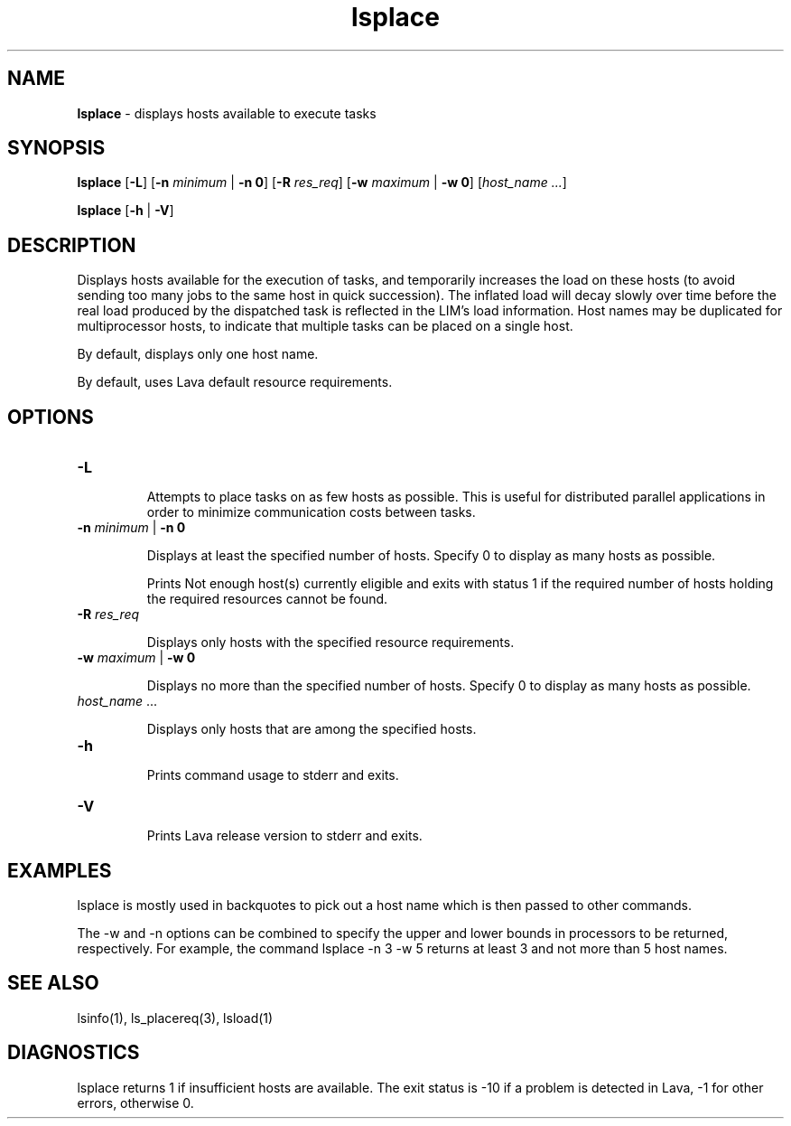 .ds ]W %
.ds ]L
.nh
.TH lsplace 1 "Lava Version 4.2 - June 2001"
.br
.SH NAME
\fBlsplace\fR - displays hosts available to execute tasks 
.SH SYNOPSIS
.BR
.PP
.PP
\fBlsplace\fR [\fB-L\fR] [\fB-n\fR\fB \fR\fIminimum\fR | \fB-n 0\fR] [\fB-R\fR\fB \fR\fIres_req\fR] [\fB-w\fR\fB \fR\fImaximum\fR | \fB-w 0\fR] 
[\fIhost_name\fR\fI ...\fR]
.PP
\fBlsplace\fR [\fB-h\fR | \fB-V\fR] 
.SH DESCRIPTION
.BR
.PP
.PP
\fB\fRDisplays hosts available for the execution of tasks, and temporarily 
increases the load on these hosts (to avoid sending too many jobs to 
the same host in quick succession). The inflated load will decay slowly 
over time before the real load produced by the dispatched task is 
reflected in the LIM's load information. Host names may be duplicated 
for multiprocessor hosts, to indicate that multiple tasks can be placed 
on a single host.
.PP
By default, displays only one host name.
.PP
By default, uses Lava default resource requirements.
.SH OPTIONS
.BR
.PP
.TP 
\fB-L\fR 

.IP
Attempts to place tasks on as few hosts as possible. This is useful for 
distributed parallel applications in order to minimize communication 
costs between tasks.


.TP 
\fB-n \fR\fIminimum\fR | \fB-n 0\fR 

.IP
Displays at least the specified number of hosts. Specify 0 to display as 
many hosts as possible. 

.IP
Prints Not enough host(s) currently eligible and exits with 
status 1 if the required number of hosts holding the required resources 
cannot be found. 


.TP 
\fB-R\fR\fI \fR\fIres_req\fR 

.IP
Displays only hosts with the specified resource requirements.


.TP 
\fB-w\fR\fI \fR\fImaximum\fR | \fB-w 0\fR 

.IP
Displays no more than the specified number of hosts. Specify 0 to 
display as many hosts as possible. 


.TP 
\fIhost_name\fR ...

.IP
Displays only hosts that are among the specified hosts. 


.TP 
\fB-h
\fR
.IP
Prints command usage to stderr and exits. 


.TP 
\fB-V\fR 

.IP
Prints Lava release version to stderr and exits. 


.SH EXAMPLES
.BR
.PP
.PP
lsplace is mostly used in backquotes to pick out a host name which 
is then passed to other commands. 
.PP
The -w and -n options can be combined to specify the upper and 
lower bounds in processors to be returned, respectively. For example, 
the command lsplace -n 3 -w 5 returns at least 3 and not more than 
5 host names.
.SH SEE ALSO
.BR
.PP
.PP
lsinfo(1), ls_placereq(3), lsload(1)
.SH DIAGNOSTICS
.BR
.PP
.PP
lsplace returns 1 if insufficient hosts are available. The exit status is 
-10 if a problem is detected in Lava, -1 for other errors, otherwise 0. 
.PP
